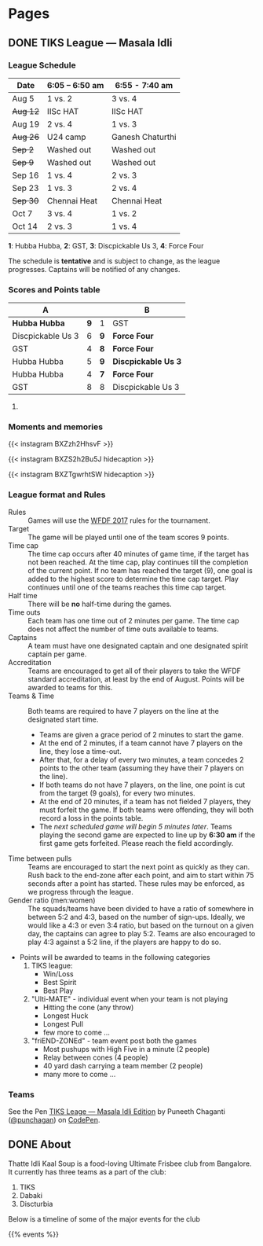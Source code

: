 #+STARTUP: indent
#+HUGO_BASE_DIR: ../
#+SEQ_TODO: TODO DRAFT DONE
#+COLUMNS: %TODO %42ITEM %TAGS

* Pages
:PROPERTIES:
:EXPORT_HUGO_SECTION:
:END:

** DONE TIKS League — Masala Idli
:PROPERTIES:
:EXPORT_FILE_NAME: masala-idli
:EXPORT_DATE: 2017-08-21T14:39:01+05:30
:END:

*** League Schedule

| Date     | 6:05 -- 6:50 am | 6:55 - 7:40 am   |
|----------+-----------------+------------------|
| Aug 5    | 1 vs. 2         | 3 vs. 4          |
| +Aug 12+ | IISc HAT        | IISc HAT         |
| Aug 19   | 2 vs. 4         | 1 vs. 3          |
| +Aug 26+ | U24 camp        | Ganesh Chaturthi |
| +Sep 2+  | Washed out      | Washed out       |
| +Sep 9+  | Washed out      | Washed out       |
| Sep 16   | 1 vs. 4         | 2 vs. 3          |
| Sep 23   | 1 vs. 3         | 2 vs. 4          |
| +Sep 30+ | Chennai Heat    | Chennai Heat     |
| Oct 7    | 3 vs. 4         | 1 vs. 2          |
| Oct 14   | 2 vs. 3         | 1 vs. 4          |

*1*: Hubba Hubba,  *2*: GST, *3*: Discpickable Us 3, *4*: Force Four

The schedule is *tentative* and is subject to change, as the league progresses.
Captains will be notified of any changes.

*** Scores and Points table

| A                 |     |     | B                    |
|-------------------+-----+-----+----------------------|
| *Hubba Hubba*     | *9* | 1   | GST                  |
| Discpickable Us 3 |   6 | *9* | *Force Four*         |
| GST               |   4 | *8* | *Force Four*         |
| Hubba Hubba       |   5 | *9* | *Discpickable Us 3*  |
| Hubba Hubba       |   4 | *7* | *Force Four*         |
| GST               |   8 | 8   | Discpickable Us 3    |
#+TBLFM: $1='(identity remote(full-table, @@#$1))
#+TBLFM: $2 = '(identity remote(full-table, @@#$2))
#+TBLFM: $3 = '(identity remote(full-table, @@#$6))
#+TBLFM: $4 = '(identity remote(full-table, @@#$7))

**** COMMENT Full points table

#+NAME: full-table
| A                 |     | MVP    | MSP    | Best-play             |     | B                    | MVP           | MSP   | Best-play             |
|-------------------+-----+--------+--------+-----------------------+-----+----------------------+---------------+-------+-----------------------|
| *Hubba Hubba*     | *9* | Dose   | Nico   | -                     | 1   | GST                  | Pavan & Nikki | Yogi  | Vinuth (to Yogi)      |
| Discpickable Us 3 |   6 | Sasi   | VK     | Venkata               | *9* | *Force Four*         | Krish         | KK    | Amith (to Punch)      |
| GST               |   4 | Nikki  | Vinuth | Yogi (end-zone catch) | *8* | *Force Four*         | Rajan & Saqqu | Team  | Danish                |
| Hubba Hubba       |   5 | Birdie | Team   | Kasi                  | *9* | *Disccpickable Us 3* | VK & Sheetal  | -     | Anirudh               |
| Hubba Hubba       |   4 | Birdie | Nico   | Saru (catch)          | *7* | *Force Four*         | Kedar         | Punch | Kedar (end-zone grab) |
| GST               |   8 |        |        |                       | 8   | Disccpickable Us 3   |               |       |                       |

*** Moments and memories

{{< instagram BXZzh2HhsvF >}}

{{< instagram BXZS2h2Bu5J hidecaption >}}

{{< instagram BXZTgwrhtSW hidecaption >}}

*** League format and Rules

- Rules :: Games will use the [[https://rules.wfdf.org/][WFDF 2017]] rules for the tournament.
- Target :: The game will be played until one of the team scores 9 points.
- Time cap :: The time cap occurs after 40 minutes of game time, if the target
              has not been reached. At the time cap, play continues till the
              completion of the current point. If no team has reached the target
              (9), one goal is added to the highest score to determine the time
              cap target. Play continues until one of the teams reaches this
              time cap target.
- Half time :: There will be *no* half-time during the games.
- Time outs :: Each team has one time out of 2 minutes per game. The time cap
               does not affect the number of time outs available to teams.
- Captains :: A team must have one designated captain and one designated spirit
              captain per game.
- Accreditation :: Teams are encouraged to get all of their players to take the
                   WFDF standard accreditation, at least by the end of August.
                   Points will be awarded to teams for this.
- Teams & Time :: Both teams are required to have 7 players on the line at the
                  designated start time.
  - Teams are given a grace period of 2 minutes to start the game.
  - At the end of 2 minutes, if a team cannot have 7 players on the line, they
    lose a time-out.
  - After that, for a delay of every two minutes, a team concedes 2 points to
    the other team (assuming they have their 7 players on the line).
  - If both teams do not have 7 players, on the line, one point is cut from the
    target (9 goals), for every two minutes.
  - At the end of 20 minutes, if a team has not fielded 7 players, they must
    forfeit the game. If both teams were offending, they will both record a loss
    in the points table.
  - The /next scheduled game will begin 5 minutes later/. Teams playing the
    second game are expected to line up by *6:30 am* if the first game gets
    forfeited. Please reach the field accordingly.
- Time between pulls :: Teams are encouraged to start the next point as quickly
     as they can. Rush back to the end-zone after each point, and aim to start
     within 75 seconds after a point has started. These rules may be enforced,
     as we progress through the league.
- Gender ratio (men:women) :: The squads/teams have been divided to have a ratio
     of somewhere in between 5:2 and 4:3, based on the number of sign-ups.
     Ideally, we would like a 4:3 or even 3:4 ratio, but based on the turnout on
     a given day, the captains can agree to play 5:2. Teams are also encouraged
     to play 4:3 against a 5:2 line, if the players are happy to do so.
- Points will be awarded to teams in the following categories
  1) TIKS league:
     - Win/Loss
     - Best Spirit
     - Best Play
  2) "Ulti-MATE" - individual event when your team is not playing
     - Hitting the cone (any throw)
     - Longest Huck
     - Longest Pull
     - few more to come ...
  3) "friEND-ZONEd" - team event post both the games
     - Most pushups with High Five in a minute (2 people)
     - Relay between cones (4 people)
     - 40 yard dash carrying a team member (2 people)
     - many more to come ...

*** Teams

#+BEGIN_EXPORT html
<p data-height="1000" data-theme-id="light" data-slug-hash="zdKxaN" data-default-tab="result" data-user="punchagan" data-embed-version="2" data-pen-title="TIKS Leage — Masala Idli Edition" class="codepen">See the Pen <a href="https://codepen.io/punchagan/pen/zdKxaN/">TIKS Leage — Masala Idli Edition</a> by Puneeth Chaganti (<a href="https://codepen.io/punchagan">@punchagan</a>) on <a href="https://codepen.io">CodePen</a>.</p>
<script async src="https://production-assets.codepen.io/assets/embed/ei.js"></script>
#+END_EXPORT
** DONE About
:PROPERTIES:
:EXPORT_FILE_NAME: about
:EXPORT_DATE: 2017-08-21T19:39:01+05:30
:END:

Thatte Idli Kaal Soup is a food-loving Ultimate Frisbee club from Bangalore. It
currently has three teams as a part of the club:

1. TIKS
2. Dabaki
3. Discturbia

Below is a timeline of some of the major events for the club

{{% events %}}
